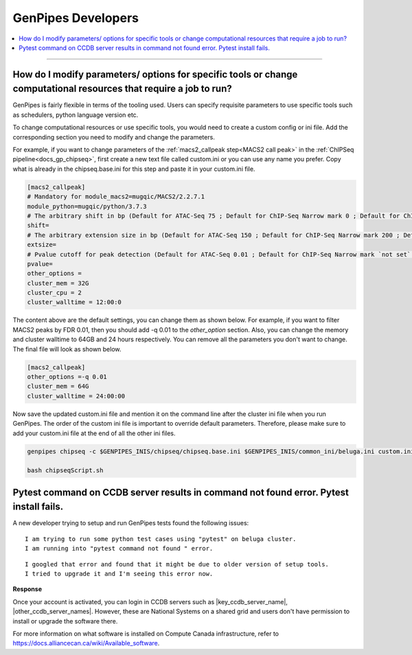.. _docs_faq_gp_dev:

.. spelling:word-list::

    Pytest
    Niagra
    walltime

GenPipes Developers
-------------------

.. contents::
  :local:
  :depth: 1

----

How do I modify parameters/ options for specific tools or change computational resources that require a job to run?
+++++++++++++++++++++++++++++++++++++++++++++++++++++++++++++++++++++++++++++++++++++++++++++++++++++++++++++++++++

GenPipes is fairly flexible in terms of the tooling used. Users can specify requisite parameters to use specific tools such as schedulers, python language version etc.

To change computational resources or use specific tools, you would need to create a custom config or ini file. Add the corresponding section you need to modify and change the parameters. 

For example, if you want to change parameters of the :ref:`macs2_callpeak step<MACS2 call peak>` in the :ref:`ChIPSeq pipeline<docs_gp_chipseq>`, first create a new text file called custom.ini or you can use any name you prefer. Copy what is already in the chipseq.base.ini for this step and paste it in your custom.ini file.

.. code::

       [macs2_callpeak]
       # Mandatory for module_macs2=mugqic/MACS2/2.2.7.1
       module_python=mugqic/python/3.7.3
       # The arbitrary shift in bp (Default for ATAC-Seq 75 ; Default for ChIP-Seq Narrow mark 0 ; Default for ChIP-Seq Broad mark 0)
       shift=
       # The arbitrary extension size in bp (Default for ATAC-Seq 150 ; Default for ChIP-Seq Narrow mark 200 ; Default for ChIP-Seq Broad mark 200)
       extsize=
       # Pvalue cutoff for peak detection (Default for ATAC-Seq 0.01 ; Default for ChIP-Seq Narrow mark `not set` ; Default for ChIP-Seq Broad mark `not set`)
       pvalue=
       other_options =
       cluster_mem = 32G
       cluster_cpu = 2
       cluster_walltime = 12:00:0

The content above are the default settings, you can change them as shown below. For example, if you want to filter MACS2 peaks by FDR 0.01, then you should add -q 0.01 to the `other_option` section. Also, you can change the memory and cluster walltime to 64GB and 24 hours respectively. You can remove all the parameters you don't want to change. The final file will look as shown below. 

.. code::

     [macs2_callpeak]
     other_options =-q 0.01
     cluster_mem = 64G
     cluster_walltime = 24:00:00


Now save the updated custom.ini file and mention it on the command line after the cluster ini file when you run GenPipes. The order of the custom ini file is important to override default parameters. Therefore, please make sure to add your custom.ini file at the end of all the other ini files. 

.. code::

      genpipes chipseq -c $GENPIPES_INIS/chipseq/chipseq.base.ini $GENPIPES_INIS/common_ini/beluga.ini custom.ini -r readset.chipseq.txt -d design.chipseq.txt -s 1-20 -g chipseqScript.sh

      bash chipseqScript.sh

Pytest command on CCDB server results in command not found error. Pytest install fails.
+++++++++++++++++++++++++++++++++++++++++++++++++++++++++++++++++++++++++++++++++++++++

A new developer trying to setup and run GenPipes tests found the following issues:

::

  I am trying to run some python test cases using "pytest" on beluga cluster. 
  I am running into "pytest command not found " error. 

.. image:: /img/faq/pytest-err1.png

::

  I googled that error and found that it might be due to older version of setup tools.
  I tried to upgrade it and I'm seeing this error now.

.. image:: /img/faq/pytest-err2.png

**Response** 

Once your account is activated, you can login in CCDB servers such as |key_ccdb_server_name|, |other_ccdb_server_names|.  However, these are National Systems on a shared grid and users don't have permission to install or upgrade the software there.

For more information on what software is installed on Compute Canada infrastructure, refer to `https://docs.alliancecan.ca/wiki/Available_software <https://docs.alliancecan.ca/wiki/Available_software>`_.

